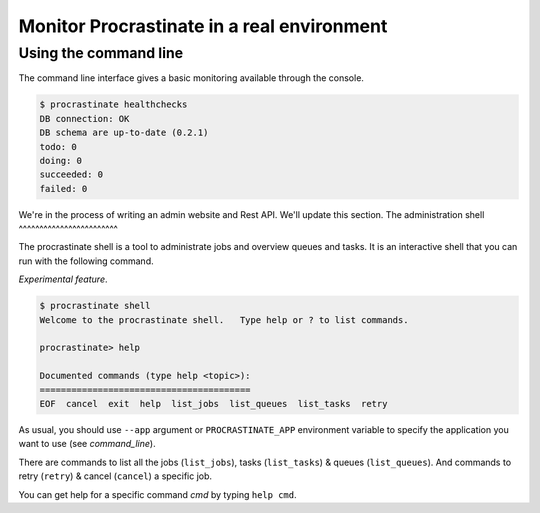 Monitor Procrastinate in a real environment
-------------------------------------------

Using the command line
^^^^^^^^^^^^^^^^^^^^^^

The command line interface gives a basic monitoring available through the console.

.. code-block:: console

    $ procrastinate healthchecks
    DB connection: OK
    DB schema are up-to-date (0.2.1)
    todo: 0
    doing: 0
    succeeded: 0
    failed: 0

We're in the process of writing an admin website and Rest API.
We'll update this section.
The administration shell
^^^^^^^^^^^^^^^^^^^^^^^^

The procrastinate shell is a tool to administrate jobs and overview queues and tasks.
It is an interactive shell that you can run with the following command.

*Experimental feature*.

.. code-block:: console

    $ procrastinate shell
    Welcome to the procrastinate shell.   Type help or ? to list commands.

    procrastinate> help

    Documented commands (type help <topic>):
    ========================================
    EOF  cancel  exit  help  list_jobs  list_queues  list_tasks  retry

As usual, you should use ``--app`` argument or ``PROCRASTINATE_APP`` environment
variable to specify the application you want to use (see `command_line`).

There are commands to list all the jobs (``list_jobs``), tasks (``list_tasks``)
& queues (``list_queues``).
And commands to retry (``retry``) & cancel (``cancel``) a specific job.

You can get help for a specific command *cmd* by typing ``help cmd``.

